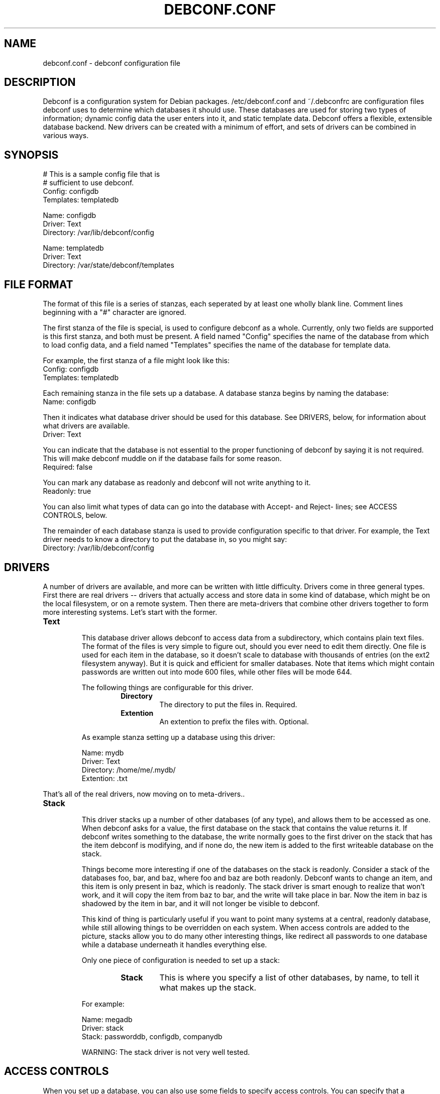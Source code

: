 .TH DEBCONF.CONF 5
.SH NAME
debconf.conf \- debconf configuration file
.SH DESCRIPTION
Debconf is a configuration system for Debian packages. /etc/debconf.conf
and ~/.debconfrc are configuration files debconf uses to determine which
databases it should use. These databases are used for storing two types of
information; dynamic config data the user enters into it, and static
template data. Debconf offers a flexible, extensible database backend. New
drivers can be created with a minimum of effort, and sets of drivers
can be combined in various ways.
.SH SYNOPSIS
  # This is a sample config file that is
  # sufficient to use debconf.
  Config: configdb
  Templates: templatedb

  Name: configdb
  Driver: Text
  Directory: /var/lib/debconf/config

  Name: templatedb
  Driver: Text
  Directory: /var/state/debconf/templates
.SH "FILE FORMAT"
The format of this file is a series of stanzas, each seperated by at least
one wholly blank line. Comment lines beginning with a "#" character are
ignored.
.P
The first stanza of the file is special, is used to configure debconf as a
whole. Currently, only two fields are supported is this first stanza, and
both must be present. A field named "Config" specifies the name of the
database from which to load config data, and a field named "Templates"
specifies the name of the database for template data.
.P
For example, the first stanza of a file might look like this:
  Config: configdb
  Templates: templatedb
.P
Each remaining stanza in the file sets up a database. A database stanza
begins by naming the database:
  Name: configdb
.P
Then it indicates what database driver should be used for this database.
See DRIVERS, below, for information about what drivers are available.
  Driver: Text
.P
You can indicate that the database is not essential to the proper
functioning of debconf by saying it is not required. This will make debconf
muddle on if the database fails for some reason.
  Required: false
.P
You can mark any database as readonly and debconf will not write anything
to it.
  Readonly: true
.P
You can also limit what types of data can go into the database with Accept-
and Reject- lines; see ACCESS CONTROLS, below.
.P
The remainder of each database stanza is used to provide configuration
specific to that driver. For example, the Text driver needs to know
a directory to put the database in, so you might say:
  Directory: /var/lib/debconf/config
.SH DRIVERS
A number of drivers are available, and more can be written with little
difficulty. Drivers come in three general types. First there are real drivers
-- drivers that actually access and store data in some kind of database,
which might be on the local filesystem, or on a remote system. Then
there are meta-drivers that combine other drivers together to form more
interesting systems. Let's start with the former.
.TP
.B Text
.RS
This database driver allows debconf to access data from a subdirectory,
which contains plain text files. The format of the files is very simple to
figure out, should you ever need to edit them directly. One file is used
for each item in the database, so it doesn't scale to database with
thousands of entries (on the ext2 filesystem anyway). But it is quick and
efficient for smaller databases. Note that items which might contain
passwords are written out into mode 600 files, while other files will be
mode 644.
.P
The following things are configurable for this driver.
.RS
.TP
.B Directory
The directory to put the files in. Required.
.TP
.B Extention
An extention to prefix the files with. Optional.
.RE
.P
As example stanza setting up a database using this driver:
.P
  Name: mydb
  Driver: Text
  Directory: /home/me/.mydb/
  Extention: .txt
.RE
.P
That's all of the real drivers, now moving on to meta-drivers..
.TP
.B Stack
.RS
This driver stacks up a number of other databases (of any type), and allows
them to be accessed as one. When debconf asks for a value, the first
database on the stack that contains the value returns it. If debconf writes
something to the database, the write normally goes to the first driver on
the stack that has the item debconf is modifying, and if none do, the new
item is added to the first writeable database on the stack.
.P
Things become more interesting if one of the databases on the stack is
readonly. Consider a stack of the databases foo, bar, and baz, where foo
and baz are both readonly. Debconf wants to change an item, and this item
is only present in baz, which is readonly. The stack driver is smart enough
to realize that won't work, and it will copy the item from baz to bar, and
the write will take place in bar. Now the item in baz is shadowed by the
item in bar, and it will not longer be visible to debconf.
.P
This kind of thing is particularly useful if you want to point many systems
at a central, readonly database, while still allowing things to be
overridden on each system. When access controls are added to the picture,
stacks allow you to do many other interesting things, like redirect all
passwords to one database while a database underneath it handles everything
else.
.P
Only one piece of configuration is needed to set up a stack:
.P
.RS
.TP
.B Stack
This is where you specify a list of other databases, by name, to tell it
what makes up the stack.
.RE
.P
For example:
.P
  Name: megadb
  Driver: stack
  Stack: passworddb, configdb, companydb
.P
WARNING: The stack driver is not very well tested.
.RE
.SH "ACCESS CONTROLS"
When you set up a database, you can also use some fields to specify access
controls. You can specify that a database only accepts passwords, for
example, or make a database only accept things with "foo" in their name.
.TP
.B Readonly
As was mentioned earlier, this access control, if set to "true", makes a
database readonly. Debconf will read values from it, but will never write
anything to it.
.TP
.B Accept-Name
The text in this field is a perl-compatabile regular expression that is
matched against the names of items as they are requested from the
database. Only if an items name matches the regular expression, will the
database allow debconf to access or modify it.
.TP
.B Reject-Name
Like Accept-Name, except any item name matching this regular expression
will be rejected.
.TP
.B Accept-Type
Another regular expression, this matches against the type of the item
that is being accessed. Only if the type matches the regex will access be
granted.
.TP
.B Reject-Type
Like Accept-Type, except any type matching this regular expression
will be rejected.
.SH EXAMPLE
Note that some of the driver types in this example do not exist. Feel free
to write them!
.P
  # This stanza is used for general debconf setup.
  Config: stack
  Templates: templates

  # This is my own local database.
  Name: mydb
  Driver: Text
  Directory: /var/lib/debconf/config

  # This is my own local database.
  Name: mydb
  Driver: Text
  Directory: /var/lib/debconf/config

  # This is another database that I use to hold
  # only X server configuration.
  Name: X
  Driver: Text
  Directory: /etc/X11/debconf/
  # It's sorta hard to work out what questions
  # belong to X; it should be using a deeper
  # tree structure so I could just match on ^X/
  # Oh well.
  Accept-Name: xserver|xfree86|xbase

  # This is our company's global, read-only
  # (for me!) debconf database.
  Name: company
  Driver: SQL
  Server: debconf.foo.com
  Readonly: true
  Username: foo
  Password: bar
  # I don't want any passwords that might be
  # floating around in there.
  Reject-Type: password
  # If this db is not accessible for whatever
  # reason, carry on anyway.
  Required: false

  # This special driver provides a few items
  # from dhcp.
  Name: dhcp
  Driver: DHCP
  Required: false
  Reject-Type: password

  # And I use this database to hold
  # passwords safe and secure.
  Name: passwords
  Driver: FlatFile
  File: /etc/debconf/passwords
  Mode: 600
  Owner: root
  Group: root
  Accept-Type: password

  # Let's put them all together in a database stack.
  Name: stack
  Driver: Stack
  Stack: passwords, X, mydb, company, dhcp
  # So, all passwords go to the password database. Most
  # X configuration stuff goes to the x database, and
  # anything else goes to my main database. Values are
  # looked up in each of those in turn, and if none has
  # a particular value, it is looked up in the
  # company-wide database or maybe dhcp (unless it's
  # a password).

  # A database is also used to hold templates. We don't
  # need to make this as fancy.
  Name: templates
  Driver: text
  Directory: /var/state/debconf/templates
.SH "PLANNED ENHANCEMENTS"
More drivers.
.P
Force-Flag-Foo: value to allow things like Force-Flag-Seen: false
.SH FILES
/etc/debconf.conf
.P
~/.debconfrc
.SH AUTHOR
Joey Hess <joey@kitenet.net>
